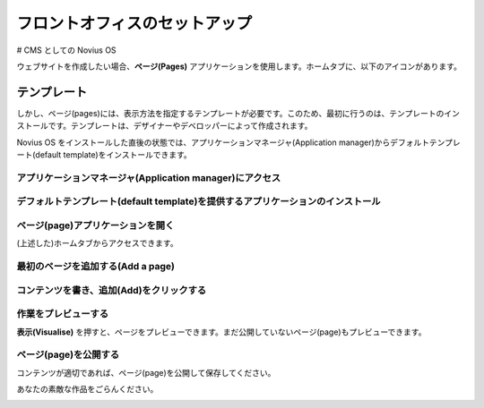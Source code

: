 フロントオフィスのセットアップ
==========================

# CMS としての Novius OS

ウェブサイトを作成したい場合、**ページ(Pages)** アプリケーションを使用します。ホームタブに、以下のアイコンがあります。

.. image:: /how_to/1-home-tab.png
	:alt: The age application on the home tab


テンプレート
----------

しかし、ページ(pages)には、表示方法を指定するテンプレートが必要です。このため、最初に行うのは、テンプレートのインストールです。テンプレートは、デザイナーやデベロッパーによって作成されます。

Novius OS をインストールした直後の状態では、アプリケーションマネージャ(Application manager)からデフォルトテンプレート(default template)をインストールできます。

アプリケーションマネージャ(Application manager)にアクセス
^^^^^^^^^^^^^^^^^^^^^^^^^^^^^^^^^^^^^^^^^^^^^^^^^^^^

.. image:: /how_to/2-app-manager.png
	:alt: Application manager is in the tray


デフォルトテンプレート(default template)を提供するアプリケーションのインストール
^^^^^^^^^^^^^^^^^^^^^^^^^^^^^^^^^^^^^^^^^^^^^^^^^^^^^^^^^^^^^^^^^^^^^^^

.. image:: /how_to/3-install.png
	:alt: Click Install

.. image:: /how_to/4-installed.png
	:alt: It's done

ページ(page)アプリケーションを開く
^^^^^^^^^^^^^^^^^^^^^^^^^^^^^^

(上述した)ホームタブからアクセスできます。

最初のページを追加する(Add a page)
^^^^^^^^^^^^^^^^^^^^^^^^^^^^^^^

.. image:: /how_to/5-page-appdesk.png
	:alt: Add a page


コンテンツを書き、追加(Add)をクリックする
^^^^^^^^^^^^^^^^^^^^^^^^^^^^^^^^^^^^

.. image:: /how_to/6-page-add.png
	:alt: Page content


作業をプレビューする
^^^^^^^^^^^^^^^^^

**表示(Visualise)** を押すと、ページをプレビューできます。まだ公開していないページ(page)もプレビューできます。

.. image:: /how_to/7-page-visualise.png
	:alt: Visualise a page


ページ(page)を公開する
^^^^^^^^^^^^^^^^^^^

コンテンツが適切であれば、ページ(page)を公開して保存してください。

あなたの素敵な作品をごらんください。

.. image:: /how_to/8-it-works.png
	:alt: Your new front office




